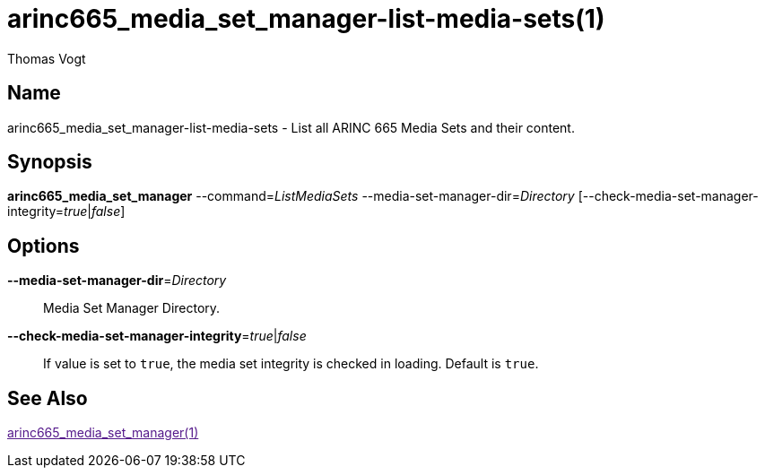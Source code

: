 = arinc665_media_set_manager-list-media-sets(1)
Thomas Vogt

== Name

arinc665_media_set_manager-list-media-sets - List all ARINC 665 Media Sets and their content.

== Synopsis

*arinc665_media_set_manager*
--command=_ListMediaSets_
--media-set-manager-dir=_Directory_
[--check-media-set-manager-integrity=_true_|_false_]

== Options

// tag::options[]
*--media-set-manager-dir*=_Directory_::
Media Set Manager Directory.

*--check-media-set-manager-integrity*=_true_|_false_::
If value is set to `true`, the media set integrity is checked in loading.
Default is `true`.

== See Also

link:[arinc665_media_set_manager(1)]
